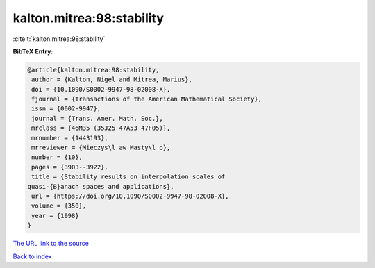 kalton.mitrea:98:stability
==========================

:cite:t:`kalton.mitrea:98:stability`

**BibTeX Entry:**

.. code-block:: bibtex

   @article{kalton.mitrea:98:stability,
    author = {Kalton, Nigel and Mitrea, Marius},
    doi = {10.1090/S0002-9947-98-02008-X},
    fjournal = {Transactions of the American Mathematical Society},
    issn = {0002-9947},
    journal = {Trans. Amer. Math. Soc.},
    mrclass = {46M35 (35J25 47A53 47F05)},
    mrnumber = {1443193},
    mrreviewer = {Mieczys\l aw Masty\l o},
    number = {10},
    pages = {3903--3922},
    title = {Stability results on interpolation scales of
   quasi-{B}anach spaces and applications},
    url = {https://doi.org/10.1090/S0002-9947-98-02008-X},
    volume = {350},
    year = {1998}
   }

`The URL link to the source <ttps://doi.org/10.1090/S0002-9947-98-02008-X}>`__


`Back to index <../By-Cite-Keys.html>`__

